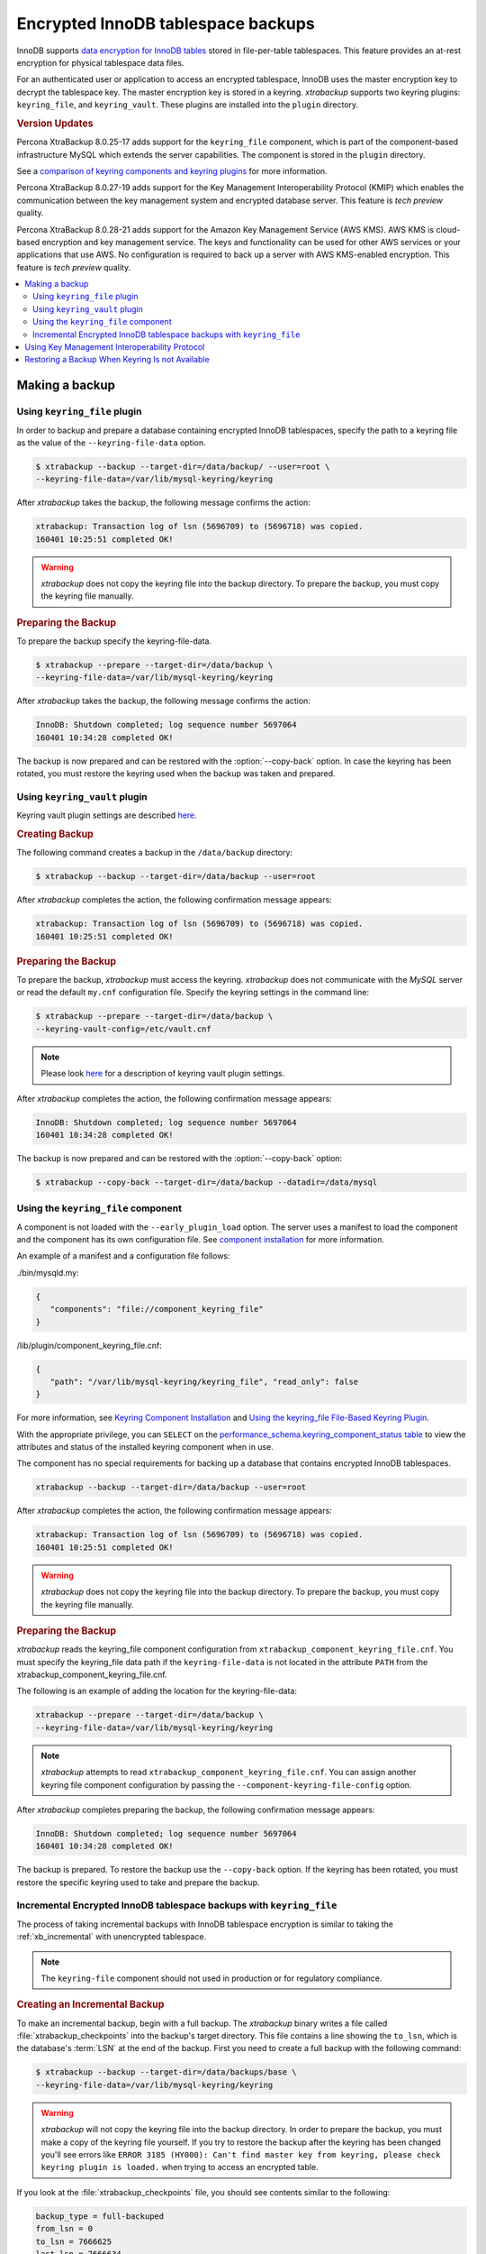 .. _encrypted_innodb_tablespace_backups:

===================================
Encrypted InnoDB tablespace backups
===================================

InnoDB supports `data encryption for InnoDB tables
<https://dev.mysql.com/doc/refman/8.0/en/innodb-data-encryption.html>`__ stored in file-per-table tablespaces. This feature provides an at-rest encryption for physical tablespace data files.

For an authenticated user or application to access an encrypted tablespace,
InnoDB uses the master encryption key to decrypt the tablespace key. The
master encryption key is stored in a keyring. *xtrabackup* supports two keyring
plugins: ``keyring_file``, and ``keyring_vault``. These plugins are installed
into the ``plugin`` directory.

.. rubric:: Version Updates

Percona XtraBackup 8.0.25-17 adds support for the ``keyring_file`` component, which is part of the component-based infrastructure MySQL which extends the server capabilities. The component is stored in the ``plugin`` directory. 

See a `comparison of keyring components and keyring plugins <https://dev.mysql.com/doc/refman/8.0/en/keyring-component-plugin-comparison.html>`__ for more information.

Percona XtraBackup 8.0.27-19 adds support for the Key Management Interoperability Protocol (KMIP) which enables the communication between the key management system and encrypted database server. This feature is *tech preview* quality.

Percona XtraBackup 8.0.28-21 adds support for the Amazon Key Management Service (AWS KMS). AWS KMS is cloud-based encryption and key management service. The keys and functionality can be used for other AWS services or your applications that use AWS. No configuration is required to back up a server with AWS KMS-enabled encryption. This feature is *tech preview* quality.

.. contents::
   :local:

Making a backup
================

Using ``keyring_file`` plugin
-----------------------------

In order to backup and prepare a database containing encrypted InnoDB
tablespaces, specify the path to a keyring file as the value of the
``--keyring-file-data`` option.

.. code-block:: bash

   $ xtrabackup --backup --target-dir=/data/backup/ --user=root \
   --keyring-file-data=/var/lib/mysql-keyring/keyring

After *xtrabackup* takes the backup, the following
message confirms the action:

.. code-block:: bash

   xtrabackup: Transaction log of lsn (5696709) to (5696718) was copied.
   160401 10:25:51 completed OK!

.. warning:: 

   *xtrabackup* does not copy the keyring file into the backup directory. To prepare the backup, you must copy the keyring file manually.

.. rubric:: Preparing the Backup

To prepare the backup specify the keyring-file-data.

.. code-block:: bash

   $ xtrabackup --prepare --target-dir=/data/backup \
   --keyring-file-data=/var/lib/mysql-keyring/keyring

After *xtrabackup* takes the backup, the following
message confirms the action:

.. code-block:: bash

   InnoDB: Shutdown completed; log sequence number 5697064
   160401 10:34:28 completed OK!

The backup is now prepared and can be restored with the :option:`--copy-back`
option. In case the keyring has been rotated, you must restore the keyring used when the backup was  taken and prepared.

Using ``keyring_vault`` plugin
------------------------------

Keyring vault plugin settings are
described `here
<https://www.percona.com/doc/percona-server/LATEST/security/using-keyring-plugin.html#using-keyring-plugin>`_.

.. rubric:: Creating Backup

The following command creates a backup in the ``/data/backup`` directory:

.. code-block:: bash

   $ xtrabackup --backup --target-dir=/data/backup --user=root 


After *xtrabackup* completes the action, the following confirmation message appears:

.. code-block:: bash

   xtrabackup: Transaction log of lsn (5696709) to (5696718) was copied.
   160401 10:25:51 completed OK!

.. rubric:: Preparing the Backup

To prepare the backup, *xtrabackup* must access the keyring.
*xtrabackup* does not communicate with the *MySQL* server or read the default ``my.cnf`` configuration file. Specify the keyring settings in the command line:

.. code-block:: bash

   $ xtrabackup --prepare --target-dir=/data/backup \
   --keyring-vault-config=/etc/vault.cnf

.. note::

   Please look `here
   <https://www.percona.com/doc/percona-server/LATEST/security/using-keyring-plugin.html#using-keyring-plugin>`_
   for a description of keyring vault plugin settings.

After *xtrabackup* completes the action, the following confirmation message appears:

.. code-block:: text

   InnoDB: Shutdown completed; log sequence number 5697064
   160401 10:34:28 completed OK!

The backup is now prepared and can be restored with the :option:`--copy-back` option:

.. code-block:: bash

   $ xtrabackup --copy-back --target-dir=/data/backup --datadir=/data/mysql


Using the ``keyring_file`` component
-------------------------------------

A component is not loaded with the ``--early_plugin_load`` option. The server uses a manifest to load the component and the component has its own configuration file. See `component installation <https://dev.mysql.com/doc/refman/8.0/en/keyring-component-installation.html>`__ for more information.

An example of a manifest and a configuration file follows:

./bin/mysqld.my:

.. code-block:: json

   { 
      "components": "file://component_keyring_file" 
   }

/lib/plugin/component_keyring_file.cnf:

.. code-block:: json

   { 
      "path": "/var/lib/mysql-keyring/keyring_file", "read_only": false 
   }


For more information, see `Keyring Component Installation <https://dev.mysql.com/doc/refman/8.0/en/keyring-component-installation.html>`__ and `Using the keyring_file File-Based Keyring Plugin <https://dev.mysql.com/doc/refman/8.0/en/keyring-file-plugin.html>`__.

With the appropriate privilege, you can ``SELECT`` on the `performance_schema.keyring_component_status table <https://dev.mysql.com/doc/refman/8.0/en/performance-schema-keyring-component-status-table.html>`__  to view the attributes and status of the installed keyring component when in use. 

The component has no special requirements for backing up a database that contains encrypted InnoDB tablespaces. 

.. sourcecode:: bash

   xtrabackup --backup --target-dir=/data/backup --user=root

After *xtrabackup* completes the action, the following confirmation message appears:

.. sourcecode:: bash

   xtrabackup: Transaction log of lsn (5696709) to (5696718) was copied.
   160401 10:25:51 completed OK!

.. warning:: 

   *xtrabackup* does not copy the keyring file into the backup directory. To prepare the backup, you must copy the keyring file manually.

.. rubric:: Preparing the Backup

*xtrabackup* reads the keyring_file component configuration from ``xtrabackup_component_keyring_file.cnf``. You must specify the keyring_file data path if the ``keyring-file-data`` is not located in the attribute ``PATH`` from the xtrabackup_component_keyring_file.cnf. 

The following is an example of adding the location for the keyring-file-data:

.. sourcecode:: bash

   xtrabackup --prepare --target-dir=/data/backup \ 
   --keyring-file-data=/var/lib/mysql-keyring/keyring

.. note:: *xtrabackup* attempts to read ``xtrabackup_component_keyring_file.cnf``. You can assign another keyring file component configuration by passing the ``--component-keyring-file-config`` option. 

After *xtrabackup* completes preparing the backup, the following confirmation message appears:

.. sourcecode:: bash

   InnoDB: Shutdown completed; log sequence number 5697064
   160401 10:34:28 completed OK!

The backup is prepared. To restore the backup use the ``--copy-back`` option. If the keyring has been rotated, you must restore the specific keyring used to take and prepare the backup.


Incremental Encrypted InnoDB tablespace backups with ``keyring_file``
---------------------------------------------------------------------

The process of taking incremental backups with InnoDB tablespace encryption is
similar to taking the :ref:`xb_incremental` with unencrypted tablespace.

.. note:: The ``keyring-file`` component should not used in production or for regulatory compliance. 

.. rubric:: Creating an Incremental Backup

To make an incremental backup, begin with a full backup. The *xtrabackup* binary
writes a file called :file:`xtrabackup_checkpoints` into the backup's target
directory. This file contains a line showing the ``to_lsn``, which is the
database's :term:`LSN` at the end of the backup. First you need to create a full
backup with the following command:

.. code-block:: bash

   $ xtrabackup --backup --target-dir=/data/backups/base \
   --keyring-file-data=/var/lib/mysql-keyring/keyring

.. warning:: 

   *xtrabackup* will not copy the keyring file into the backup directory. In order to
   prepare the backup, you must make a copy of the keyring file yourself. If you
   try to restore the backup after the keyring has been changed you'll see errors
   like ``ERROR 3185 (HY000): Can't find master key from keyring, please check
   keyring plugin is loaded.`` when trying to access an encrypted table.

If you look at the :file:`xtrabackup_checkpoints` file, you should see
contents similar to the following:

.. code-block:: none

   backup_type = full-backuped
   from_lsn = 0
   to_lsn = 7666625
   last_lsn = 7666634
   compact = 0
   recover_binlog_info = 1

Now that you have a full backup, you can make an incremental backup based on it. Use a command such as the following: 

.. code-block:: bash

   $ xtrabackup --backup --target-dir=/data/backups/inc1 \
   --incremental-basedir=/data/backups/base \
   --keyring-file-data=/var/lib/mysql-keyring/keyring

.. warning:: 

   *xtrabackup* does not copy the keyring file into the backup directory. To prepare the backup, you must copy the keyring file manually. 
   
   If the
   keyring has not been rotated you can use the same as the one you've backed-up
   with the base backup. If the keyring has been rotated or you have upgraded the plugin to a component, you'll need to back up the keyring file,
   otherwise, you are unable to prepare the backup.

The :file:`/data/backups/inc1/` directory should now contain delta files, such
as :file:`ibdata1.delta` and :file:`test/table1.ibd.delta`. These represent the
changes since the ``LSN 7666625``. If you examine the
:file:`xtrabackup_checkpoints` file in this directory, you should see something
similar to the following:

.. code-block:: none

   backup_type = incremental
   from_lsn = 7666625
   to_lsn = 8873920
   last_lsn = 8873929
   compact = 0
   recover_binlog_info = 1

You can use this directory as the base for yet another incremental backup:

.. code-block:: bash

   $ xtrabackup --backup --target-dir=/data/backups/inc2 \
   --incremental-basedir=/data/backups/inc1 \
   --keyring-file-data=/var/lib/mysql-keyring/keyring

.. rubric:: Preparing Incremental Backups

The :option:`--prepare` step for incremental backups is not the same as for
normal backups. In normal backups, two types of operations are performed to make
the database consistent: committed transactions are replayed from the log file
against the data files, and uncommitted transactions are rolled back. You must
skip the rollback of uncommitted transactions when preparing a backup, because
transactions that were uncommitted at the time of your backup may be in
progress, and it's likely that they will be committed in the next incremental
backup. You should use the :option:`--apply-log-only` option to prevent the
rollback phase.

.. warning:: 

   If you do not use the :option:`--apply-log-only` option to prevent the
   rollback phase, then your incremental backups are useless. After
   transactions have been rolled back, further incremental backups cannot be
   applied.

Beginning with the full backup you created, you can prepare it and then apply
the incremental differences to it. Recall that you have the following backups:

.. code-block:: bash

   /data/backups/base
   /data/backups/inc1
   /data/backups/inc2

To prepare the base backup, you need to run :option:`--prepare` as usual, but
prevent the rollback phase:

.. code-block:: bash

   $ xtrabackup --prepare --apply-log-only --target-dir=/data/backups/base \
   --keyring-file-data=/var/lib/mysql-keyring/keyring

The output should end with some text such as the following: 

.. code-block:: bash

   InnoDB: Shutdown completed; log sequence number 7666643
   InnoDB: Number of pools: 1
   160401 12:31:11 completed OK!

To apply the first incremental backup to the full backup, you should use the
following command:

.. code-block:: bash

   $ xtrabackup --prepare --apply-log-only --target-dir=/data/backups/base \
   --incremental-dir=/data/backups/inc1 \
   --keyring-file-data=/var/lib/mysql-keyring/keyring

.. warning::

   The backup should be prepared with the keyring file and type that was used when backup was being
   taken. This means that if the keyring has been rotated or you have upgraded from a plugin to a component between the base and
   incremental backup that you must use the keyring that was in use when
   the first incremental backup has been taken.

Preparing the second incremental backup is a similar process: apply the deltas
to the (modified) base backup, and you will roll its data forward in time to the
point of the second incremental backup:

.. code-block:: bash

   $ xtrabackup --prepare --target-dir=/data/backups/base \
   --incremental-dir=/data/backups/inc2 \
   --keyring-file-data=/var/lib/mysql-keyring/keyring

.. note::
     
   :option:`--apply-log-only` should be used when merging all
   incrementals except the last one. That's why the previous line doesn't contain
   the :option:`--apply-log-only` option. Even if the :option:`--apply-log-only`
   was used on the last step, backup would still be consistent but in that case
   server would perform the rollback phase.

The backup is now prepared and can be restored with :option:`--copy-back` option. In
case the keyring has been rotated you'll need to restore the keyring which was
used to take and prepare the backup.

Using Key Management Interoperability Protocol
==============================================

This feature is *tech preview* quality.

Percona XtraBackup 8.0.27-19 adds support for the Key Management Interoperability Protocol (KMIP) which enables the communication between the key management system and encrypted database server.

Percona XtraBackup has no special requirements for backing up a database that contains encrypted InnoDB tablespaces. 

Percona XtraBackup performs the following actions:

1. Connects to the MySQL server
2. Pulls the configuration
3. Connects to the KMIP server
4. Fetches the necessary keys from the KMIP server
5. Stores the KMIP server configuration settings in the ``xtrabackup_component_keyring_kmip.cnf`` file in the backup directory

When preparing the backup, Percona XtraBackup connects to the KMIP server with the settings from the ``xtrabackup_component_keyring_kmip.cnf`` file.
   
Restoring a Backup When Keyring Is not Available
================================================================================

While the described restore method works, this method requires access to the same
keyring that the server is using. It may not be possible if the backup is prepared
on a different server or at a much later time, when keys in the keyring are
purged, or, in the case of a malfunction, when the keyring vault server is not
available at all.

The ``--transition-key=<passphrase>`` option should be used to make it possible
for *xtrabackup* to process the backup without access to the keyring vault
server. In this case, *xtrabackup* derives the AES encryption key from the
specified passphrase and will use it to encrypt tablespace keys of tablespaces
that are being backed up.

.. rubric:: Creating a Backup with a Passphrase

The following example illustrates how the backup can be created in this case:

.. code-block:: bash

   $ xtrabackup --backup --user=root -p --target-dir=/data/backup \
   --transition-key=MySecetKey

If ``--transition-key`` is specified without a value, *xtrabackup* will ask for
it.

.. note::

   *xtrabackup* scrapes ``--transition-key`` so that its value is not visible in
   the ``ps`` command output.

.. rubric:: Preparing the Backup with a Passphrase

The same passphrase should be specified for the `prepare` command:

.. code-block:: bash

   $ xtrabackup --backup --target-dir=/data/backup \
   --transition-key=MySecretKey

There are no ``--keyring-vault...``,``--keyring-file...``, or ``--component-keyring-file-config`` options here,
because *xtrabackup* does not talk to the keyring in this case.

.. rubric:: Restoring the Backup with a Generated Key

When restoring a backup you will need to generate a new master key. Here is the
example for ``keyring_file`` plugin or component:

.. code-block:: bash

   $ xtrabackup --copy-back --target-dir=/data/backup --datadir=/data/mysql \
   --transition-key=MySecetKey --generate-new-master-key \
   --keyring-file-data=/var/lib/mysql-keyring/keyring

In case of ``keyring_vault``, it will look like this:

.. code-block:: bash

   $ xtrabackup --copy-back --target-dir=/data/backup --datadir=/data/mysql \
   --transition-key=MySecetKey --generate-new-master-key \
   --keyring-vault-config=/etc/vault.cnf

*xtrabackup* will generate a new master key, store it in the target keyring
vault server and re-encrypt the tablespace keys using this key.

.. rubric:: Making the Backup with a Stored Transition Key

Finally, there is an option to store a transition key in the keyring. In this case,
*xtrabackup* will need to access the same keyring file or vault server during
prepare and copy-back but does not depend on whether the server keys have been
purged.

In this scenario, the three stages of the backup process look as follows. 

.. doc-attribute warning is version specific; problem may be solved in a later release
   (review
   after v8.0.7
   jira-issue pxb-1904)

- Backup

  .. code-block:: bash

     $ xtrabackup --backup --user=root -p --target-dir=/data/backup \
     --generate-transition-key

- Prepare

  - ``keyring_file`` variant:

    .. code-block:: bash

       $ xtrabackup --prepare --target-dir=/data/backup \
       --keyring-file-data=/var/lib/mysql-keyring/keyring

  - ``keyring_vault`` variant:

    .. code-block:: bash

       $ xtrabackup --prepare --target-dir=/data/backup \
       --keyring-vault-config=/etc/vault.cnf

- Copy-back

  - ``keyring_file`` variant:

    .. code-block:: bash

       $ xtrabackup --copy-back --target-dir=/data/backup --datadir=/data/mysql \
       --generate-new-master-key --keyring-file-data=/var/lib/mysql-keyring/keyring

  - ``keyring_vault`` variant:

    .. code-block:: bash

       $ xtrabackup --copy-back --target-dir=/data/backup --datadir=/data/mysql \
       --generate-new-master-key --keyring-vault-config=/etc/vault.cnf

